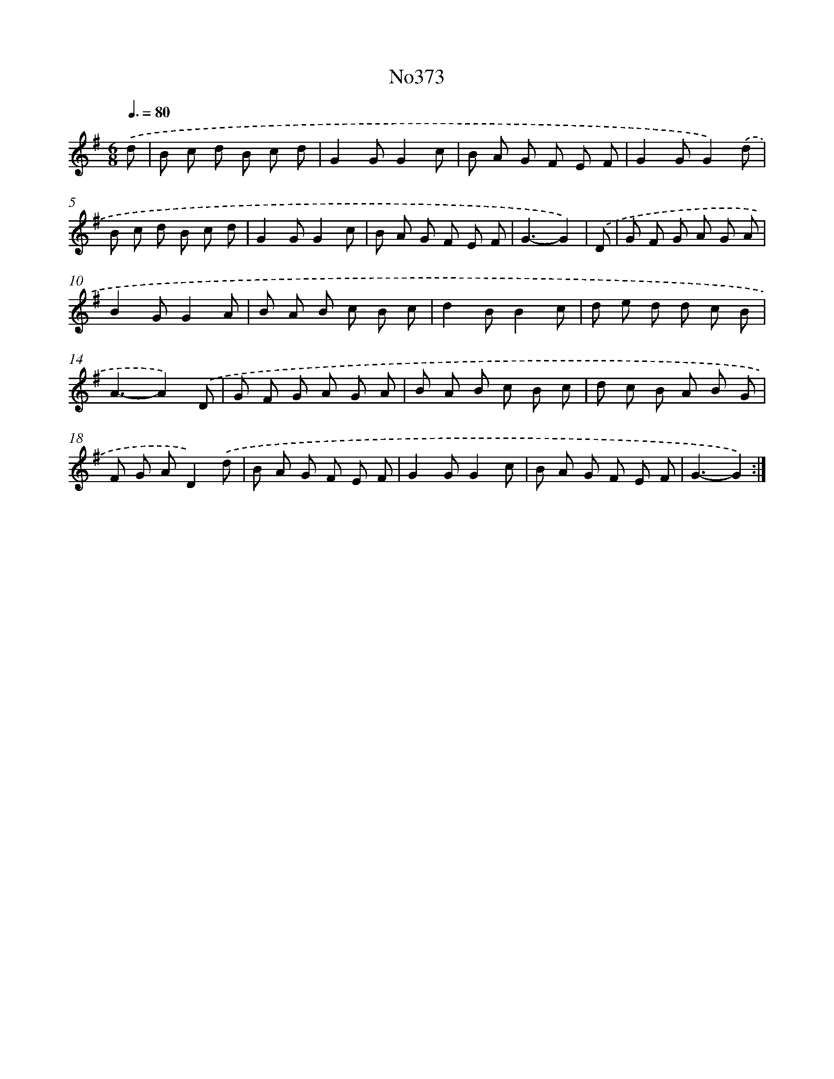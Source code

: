 X: 15053
T: No373
%%abc-version 2.0
%%abcx-abcm2ps-target-version 5.9.1 (29 Sep 2008)
%%abc-creator hum2abc beta
%%abcx-conversion-date 2018/11/01 14:37:50
%%humdrum-veritas 3223533600
%%humdrum-veritas-data 3275257158
%%continueall 1
%%barnumbers 0
L: 1/8
M: 6/8
Q: 3/8=80
K: G clef=treble
.('d [I:setbarnb 1]|
B c d B c d |
G2GG2c |
B A G F E F |
G2GG2).('d |
B c d B c d |
G2GG2c |
B A G F E F |
G3-G2) |
.('D [I:setbarnb 9]|
G F G A G A |
B2GG2A |
B A B c B c |
d2BB2c |
d e d d c B |
A3-A2).('D |
G F G A G A |
B A B c B c |
d c B A B G |
F G AD2).('d |
B A G F E F |
G2GG2c |
B A G F E F |
G3-G2) :|]
